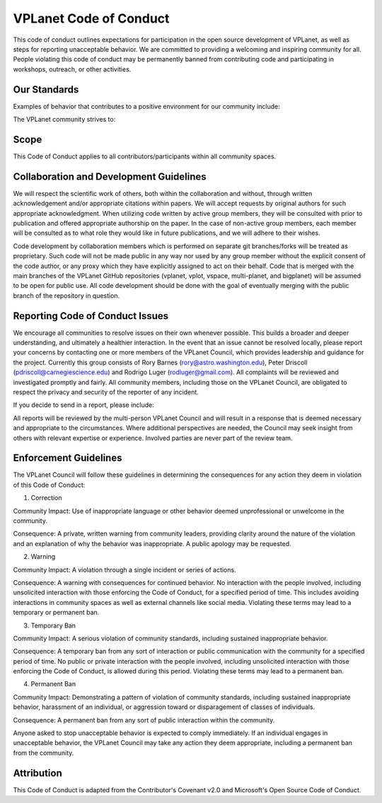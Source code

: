 VPLanet Code of Conduct
=======================

This code of conduct outlines expectations for participation in the open source
development of VPLanet, as well as steps for reporting unacceptable behavior. We
are committed to providing a welcoming and inspiring community for all. People
violating this code of conduct may be permanently banned from contributing code
and participating in workshops, outreach, or other activities.


Our Standards
-------------

Examples of behavior that contributes to a positive environment for our
community include:

.. hlist::

    Demonstrating empathy and kindness toward other people
    Being respectful of differing opinions, viewpoints, and experiences
    Giving and gracefully accepting constructive feedback
    Accepting responsibility and apologizing to those affected by our mistakes, and learning from the experience
    Focusing on what is best not just for us as individuals, but for the overall community

The VPLanet community strives to:

.. hlist::

    Be friendly and patient: Remember you might not be communicating in someone else’s primary spoken or programming language, and others may not have your level of understanding.
    Be welcoming: We welcome and support people of all backgrounds and identities. This includes, but is not limited to members of any race, ethnicity, culture, national origin, color, immigration status, social and economic class, educational level, sex, sexual orientation, gender identity and expression, age, size, family status, political belief, religion, and mental and physical ability.
    Be respectful: Science is a world-wide community of professionals, and we conduct ourselves professionally. Disagreement is no excuse for poor behavior and poor manners. Disrespectful and unacceptable behavior includes, but is not limited to:
        .. hlist::

        Violent threats or language.
        Discriminatory or derogatory jokes and language.
        Posting sexually explicit or violent material.
        Posting, or threatening to post, people’s personally identifying information (“doxing”).
        Insults, especially those using discriminatory terms or slurs.
        Behavior that could be perceived as sexual attention.
        Advocating for or encouraging any of the above behaviors.

    Understand disagreements: Disagreements, both social and technical, are useful learning opportunities. Seek to understand the other viewpoints and resolve differences constructively.
    This code is not exhaustive or complete. It serves to capture our common understanding of a productive, collaborative environment. We expect the code to be followed in spirit as much as in the letter.

Scope
-----

This Code of Conduct applies to all contributors/participants within all
community spaces.

Collaboration and Development Guidelines
----------------------------------------

We will respect the scientific work of others, both within the collaboration and
without, through written acknowledgement and/or appropriate citations within
papers. We will accept requests by original authors for such appropriate
acknowledgment. When utilizing code written by active group members, they will
be consulted with prior to publication and offered appropriate authorship on the
paper. In the case of non-active group members, each member will be consulted as
to what role they would like in future publications, and we will adhere to their
wishes.

Code development by collaboration members which is performed on separate git
branches/forks will be treated as proprietary. Such code will not be made public
in any way nor used by any group member without the explicit consent of the code
author, or any proxy which they have explicitly assigned to act on their behalf.
Code that is merged with the main branches of the VPLanet GitHub repositories
(vplanet, vplot, vspace, multi-planet, and bigplanet) will be assumed to be
open for public use. All code development should be done with the goal of
eventually merging with the public branch of the repository in question.

Reporting Code of Conduct Issues
--------------------------------

We encourage all communities to resolve issues on their own whenever possible.
This builds a broader and deeper understanding, and ultimately a healthier
interaction. In the event that an issue cannot be resolved locally, please
report your concerns by contacting one or more members of the VPLanet Council,
which provides leadership and guidance for the project. Currently this group
consists of Rory Barnes (rory@astro.washington.edu), Peter Driscoll
(pdriscoll@carnegiescience.edu) and Rodrigo Luger (rodluger@gmail.com). All
complaints will be reviewed and investigated promptly and fairly. All community
members, including those on the VPLanet Council, are obligated to respect the
privacy and security of the reporter of any incident.


If you decide to send in a report, please include:

.. hlist::

    Your contact information.
    Names (real, usernames or pseudonyms) of any individuals involved. If there are additional witnesses, please include them as well.
    Your account of what occurred, and if you believe the incident is ongoing. If there is a publicly available record (e.g. a mailing list archive or a public chat log), please include a link or attachment.
    Any additional information that may be helpful.


All reports will be reviewed by the multi-person VPLanet Council and will result
in a response that is deemed necessary and appropriate to the circumstances.
Where additional perspectives are needed, the Council may seek insight from
others with relevant expertise or experience.  Involved parties are never part
of the review team.

Enforcement Guidelines
----------------------

The VPLanet Council will follow these guidelines in determining the consequences
for any action they deem in violation of this Code of Conduct:

1. Correction

Community Impact: Use of inappropriate language or other behavior deemed
unprofessional or unwelcome in the community.

Consequence: A private, written warning from community leaders, providing
clarity around the nature of the violation and an explanation of why the
behavior was inappropriate. A public apology may be requested.

2. Warning

Community Impact: A violation through a single incident or series of actions.

Consequence: A warning with consequences for continued behavior. No interaction
with the people involved, including unsolicited interaction with those enforcing
the Code of Conduct, for a specified period of time. This includes avoiding
interactions in community spaces as well as external channels like social media.
Violating these terms may lead to a temporary or permanent ban.

3. Temporary Ban

Community Impact: A serious violation of community standards, including
sustained inappropriate behavior.

Consequence: A temporary ban from any sort of interaction or public
communication with the community for a specified period of time. No public or
private interaction with the people involved, including unsolicited interaction
with those enforcing the Code of Conduct, is allowed during this period.
Violating these terms may lead to a permanent ban.

4. Permanent Ban

Community Impact: Demonstrating a pattern of violation of community standards,
including sustained inappropriate behavior, harassment of an individual, or
aggression toward or disparagement of classes of individuals.

Consequence: A permanent ban from any sort of public interaction within the
community.

Anyone asked to stop unacceptable behavior is expected to comply immediately. If
an individual engages in unacceptable behavior, the VPLanet Council may take any
action they deem appropriate, including a permanent ban from the community.


Attribution
-----------

This Code of Conduct is adapted from the Contributor's Covenant v2.0 and
Microsoft's Open Source Code of Conduct.

